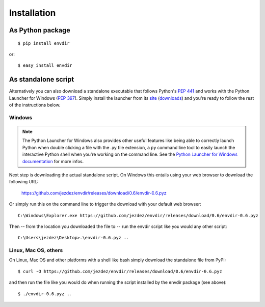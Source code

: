 Installation
============

As Python package
-----------------

.. highlight:: console

::

    $ pip install envdir

or:

::

    $ easy_install envdir

As standalone script
--------------------

Alternatively you can also download a standalone executable that follows
Python's `PEP 441`_ and works with the Python Launcher for Windows (`PEP 397`_).
Simply install the launcher from its site_ (downloads_) and you're ready to
follow the rest of the instructions below.

Windows
^^^^^^^

.. note::

    The Python Launcher for Windows also provides other useful features like
    being able to correctly launch Python when double clicking a file with
    the .py file extension, a ``py`` command line tool to easily launch the
    interactive Python shell when you're working on the command line. See
    the `Python Launcher for Windows documentation`_ for more infos.

Next step is downloading the actual standalone script. On Windows this entails
using your web browser to download the following URL:

    https://github.com/jezdez/envdir/releases/download/0.6/envdir-0.6.pyz

Or simply run this on the command line to trigger the download with your
default web browser::

    C:\Windows\Explorer.exe https://github.com/jezdez/envdir/releases/download/0.6/envdir-0.6.pyz

Then -- from the location you downloaded the file to -- run the envdir script
like you would any other script::

    C:\Users\jezdez\Desktop>.\envdir-0.6.pyz ..

Linux, Mac OS, others
^^^^^^^^^^^^^^^^^^^^^

On Linux, Mac OS and other platforms with a shell like bash simply download
the standalone file from PyPI::

    $ curl -O https://github.com/jezdez/envdir/releases/download/0.6/envdir-0.6.pyz

and then run the file like you would do when running the script installed by
the envdir package (see above)::

    $ ./envdir-0.6.pyz ..

.. _`PEP 441`: http://www.python.org/dev/peps/pep-0441/
.. _`PEP 397`: http://www.python.org/dev/peps/pep-0397/
.. _site: https://bitbucket.org/pypa/pylauncher/
.. _downloads: https://bitbucket.org/pypa/pylauncher/downloads
.. _`Python Launcher for Windows documentation`: https://bitbucket.org/pypa/pylauncher/src/tip/Doc/launcher.rst

